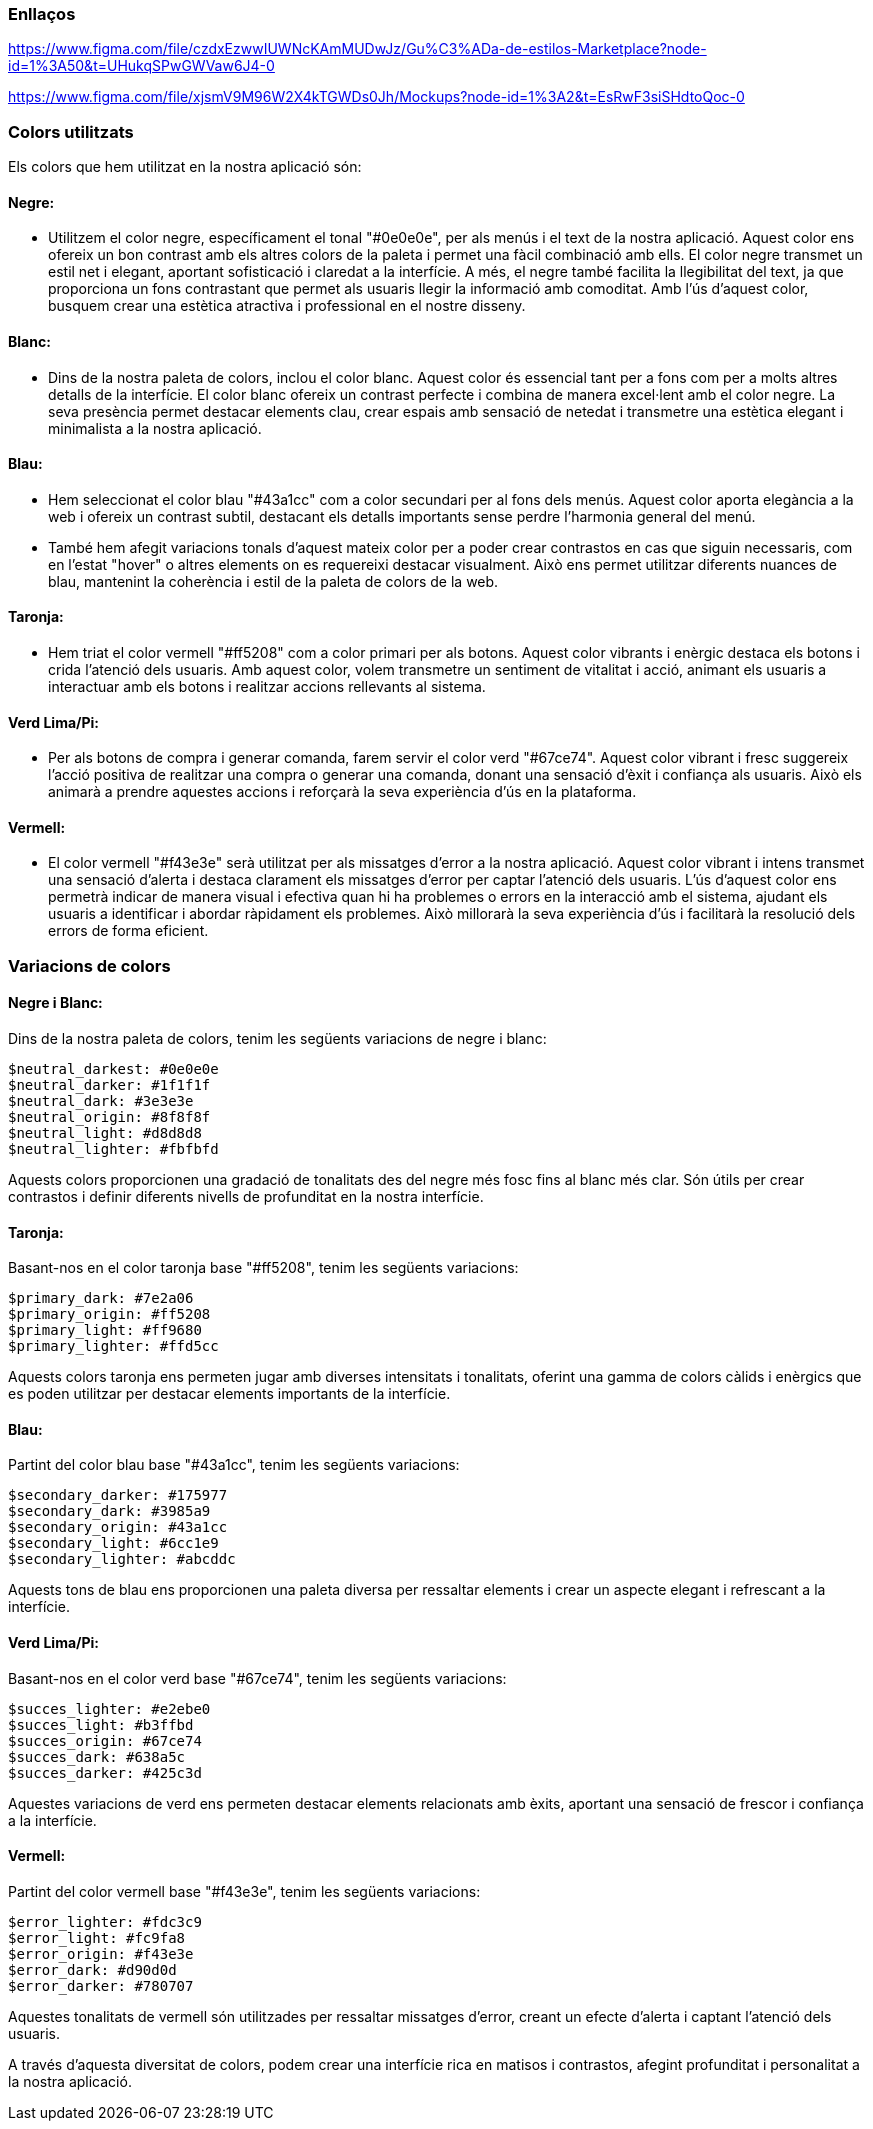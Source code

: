 === Enllaços

https://www.figma.com/file/czdxEzwwIUWNcKAmMUDwJz/Gu%C3%ADa-de-estilos-Marketplace?node-id=1%3A50&t=UHukqSPwGWVaw6J4-0
 
https://www.figma.com/file/xjsmV9M96W2X4kTGWDs0Jh/Mockups?node-id=1%3A2&t=EsRwF3siSHdtoQoc-0

=== Colors utilitzats
Els colors que hem utilitzat en la nostra aplicació són:


==== *Negre:* 
- Utilitzem el color negre, específicament el tonal "#0e0e0e", per als menús i el text de la nostra aplicació. Aquest color ens ofereix un bon contrast amb els altres colors de la paleta i permet una fàcil combinació amb ells. El color negre transmet un estil net i elegant, aportant sofisticació i claredat a la interfície. A més, el negre també facilita la llegibilitat del text, ja que proporciona un fons contrastant que permet als usuaris llegir la informació amb comoditat. Amb l'ús d'aquest color, busquem crear una estètica atractiva i professional en el nostre disseny.

==== *Blanc:* 
- Dins de la nostra paleta de colors, inclou el color blanc. Aquest color és essencial tant per a fons com per a molts altres detalls de la interfície. El color blanc ofereix un contrast perfecte i combina de manera excel·lent amb el color negre. La seva presència permet destacar elements clau, crear espais amb sensació de netedat i transmetre una estètica elegant i minimalista a la nostra aplicació. 

==== *Blau:* 
- Hem seleccionat el color blau "#43a1cc" com a color secundari per al fons dels menús. Aquest color aporta elegància a la web i ofereix un contrast subtil, destacant els detalls importants sense perdre l'harmonia general del menú.

- També hem afegit variacions tonals d'aquest mateix color per a poder crear contrastos en cas que siguin necessaris, com en l'estat "hover" o altres elements on es requereixi destacar visualment. Això ens permet utilitzar diferents nuances de blau, mantenint la coherència i estil de la paleta de colors de la web.

==== *Taronja:*
- Hem triat el color vermell "#ff5208" com a color primari per als botons. Aquest color vibrants i enèrgic destaca els botons i crida l'atenció dels usuaris. Amb aquest color, volem transmetre un sentiment de vitalitat i acció, animant els usuaris a interactuar amb els botons i realitzar accions rellevants al sistema.

==== *Verd Lima/Pi:* 
- Per als botons de compra i generar comanda, farem servir el color verd "#67ce74". Aquest color vibrant i fresc suggereix l'acció positiva de realitzar una compra o generar una comanda, donant una sensació d'èxit i confiança als usuaris. Això els animarà a prendre aquestes accions i reforçarà la seva experiència d'ús en la plataforma.

==== *Vermell:*
- El color vermell "#f43e3e" serà utilitzat per als missatges d'error a la nostra aplicació. Aquest color vibrant i intens transmet una sensació d'alerta i destaca clarament els missatges d'error per captar l'atenció dels usuaris. L'ús d'aquest color ens permetrà indicar de manera visual i efectiva quan hi ha problemes o errors en la interacció amb el sistema, ajudant els usuaris a identificar i abordar ràpidament els problemes. Això millorarà la seva experiència d'ús i facilitarà la resolució dels errors de forma eficient.


=== Variacions de colors

==== Negre i Blanc:
Dins de la nostra paleta de colors, tenim les següents variacions de negre i blanc:

    $neutral_darkest: #0e0e0e
    $neutral_darker: #1f1f1f
    $neutral_dark: #3e3e3e
    $neutral_origin: #8f8f8f
    $neutral_light: #d8d8d8
    $neutral_lighter: #fbfbfd

Aquests colors proporcionen una gradació de tonalitats des del negre més fosc fins al blanc més clar. Són útils per crear contrastos i definir diferents nivells de profunditat en la nostra interfície.

==== Taronja:
Basant-nos en el color taronja base "#ff5208", tenim les següents variacions:

    $primary_dark: #7e2a06
    $primary_origin: #ff5208
    $primary_light: #ff9680
    $primary_lighter: #ffd5cc

Aquests colors taronja ens permeten jugar amb diverses intensitats i tonalitats, oferint una gamma de colors càlids i enèrgics que es poden utilitzar per destacar elements importants de la interfície.

==== Blau:
Partint del color blau base "#43a1cc", tenim les següents variacions:

    $secondary_darker: #175977
    $secondary_dark: #3985a9
    $secondary_origin: #43a1cc
    $secondary_light: #6cc1e9
    $secondary_lighter: #abcddc

Aquests tons de blau ens proporcionen una paleta diversa per ressaltar elements i crear un aspecte elegant i refrescant a la interfície.

==== Verd Lima/Pi:
Basant-nos en el color verd base "#67ce74", tenim les següents variacions:

    $succes_lighter: #e2ebe0
    $succes_light: #b3ffbd
    $succes_origin: #67ce74
    $succes_dark: #638a5c
    $succes_darker: #425c3d

Aquestes variacions de verd ens permeten destacar elements relacionats amb èxits, aportant una sensació de frescor i confiança a la interfície.

==== Vermell:
Partint del color vermell base "#f43e3e", tenim les següents variacions:

    $error_lighter: #fdc3c9
    $error_light: #fc9fa8
    $error_origin: #f43e3e
    $error_dark: #d90d0d
    $error_darker: #780707

Aquestes tonalitats de vermell són utilitzades per ressaltar missatges d'error, creant un efecte d'alerta i captant l'atenció dels usuaris.

A través d'aquesta diversitat de colors, podem crear una interfície rica en matisos i contrastos, afegint profunditat i personalitat a la nostra aplicació.